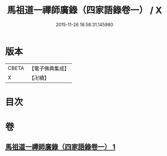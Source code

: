 #+TITLE: 馬祖道一禪師廣錄（四家語錄卷一） / X
#+DATE: 2015-11-26 18:58:31.145980
* 版本
 |     CBETA|【電子佛典集成】|
 |         X|【卍續】    |

* 目次
* 卷
** [[file:KR6q0267_001.txt][馬祖道一禪師廣錄（四家語錄卷一） 1]]
